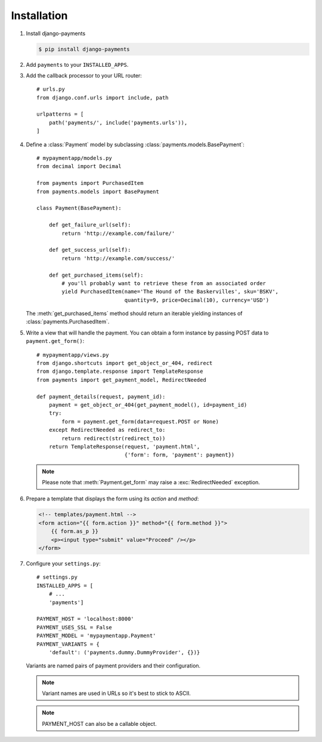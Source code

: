 Installation
============

#. Install django-payments

   .. code-block:: bash

      $ pip install django-payments
      
#. Add ``payments`` to your ``INSTALLED_APPS``.

#. Add the callback processor to your URL router::

      # urls.py
      from django.conf.urls import include, path

      urlpatterns = [
          path('payments/', include('payments.urls')),
      ]

#. Define a :class:`Payment` model by subclassing :class:`payments.models.BasePayment`::

      # mypaymentapp/models.py
      from decimal import Decimal

      from payments import PurchasedItem
      from payments.models import BasePayment

      class Payment(BasePayment):

          def get_failure_url(self):
              return 'http://example.com/failure/'

          def get_success_url(self):
              return 'http://example.com/success/'

          def get_purchased_items(self):
              # you'll probably want to retrieve these from an associated order
              yield PurchasedItem(name='The Hound of the Baskervilles', sku='BSKV',
                                  quantity=9, price=Decimal(10), currency='USD')

   The :meth:`get_purchased_items` method should return an iterable yielding instances of :class:`payments.PurchasedItem`.

#. Write a view that will handle the payment. You can obtain a form instance by passing POST data to ``payment.get_form()``::

      # mypaymentapp/views.py
      from django.shortcuts import get_object_or_404, redirect
      from django.template.response import TemplateResponse
      from payments import get_payment_model, RedirectNeeded
   
      def payment_details(request, payment_id):
          payment = get_object_or_404(get_payment_model(), id=payment_id)
          try:
              form = payment.get_form(data=request.POST or None)
          except RedirectNeeded as redirect_to:
              return redirect(str(redirect_to))
          return TemplateResponse(request, 'payment.html',
                                  {'form': form, 'payment': payment})

   .. note::

      Please note that :meth:`Payment.get_form` may raise a :exc:`RedirectNeeded` exception.

#. Prepare a template that displays the form using its *action* and *method*:

   .. code-block:: html

      <!-- templates/payment.html -->
      <form action="{{ form.action }}" method="{{ form.method }}">
          {{ form.as_p }}
          <p><input type="submit" value="Proceed" /></p>
      </form>


#. Configure your ``settings.py``::

      # settings.py
      INSTALLED_APPS = [
          # ...
          'payments']

      PAYMENT_HOST = 'localhost:8000'
      PAYMENT_USES_SSL = False
      PAYMENT_MODEL = 'mypaymentapp.Payment'
      PAYMENT_VARIANTS = {
          'default': ('payments.dummy.DummyProvider', {})}

   Variants are named pairs of payment providers and their configuration.

   .. note::

      Variant names are used in URLs so it's best to stick to ASCII.

   .. note::

      PAYMENT_HOST can also be a callable object.
